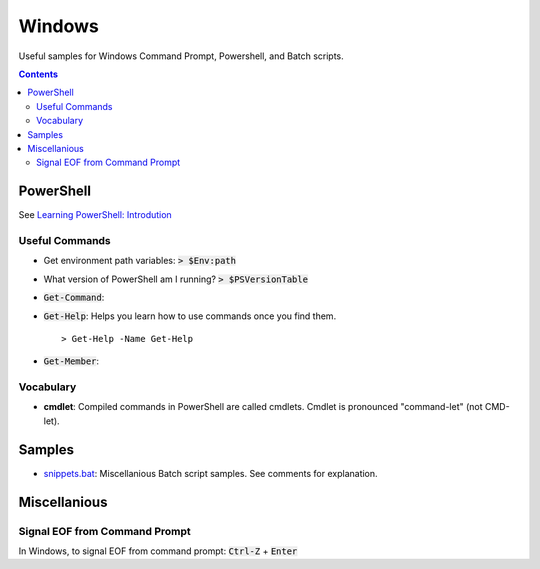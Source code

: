 ================================================================================
Windows
================================================================================

Useful samples for Windows Command Prompt, Powershell, and Batch scripts.

.. contents ::


PowerShell
--------------------------------------------------------------------------------

See `Learning PowerShell: Introdution <https://learn.microsoft.com/en-us/powershell/scripting/learn/ps101/00-introduction?view=powershell-7.3>`_

Useful Commands
^^^^^^^^^^^^^^^

* Get environment path variables: :code:`> $Env:path`

* What version of PowerShell am I running? :code:`> $PSVersionTable`

* :code:`Get-Command`: 

* :code:`Get-Help`: Helps you learn how to use commands once you find them. ::

   > Get-Help -Name Get-Help

* :code:`Get-Member`: 


Vocabulary
^^^^^^^^^^

* **cmdlet**: Compiled commands in PowerShell are called cmdlets. Cmdlet is pronounced "command-let" (not CMD-let).


Samples
--------------------------------------------------------------------------------

* `snippets.bat`_: Miscellanious Batch script samples.  See comments for explanation.

.. _snippets.bat: ./snippets.bat


Miscellanious
--------------------------------------------------------------------------------

Signal EOF from Command Prompt
^^^^^^^^^^^^^^^^^^^^^^^^^^^^^^

In Windows, to signal EOF from command prompt: :code:`Ctrl-Z` + :code:`Enter`
